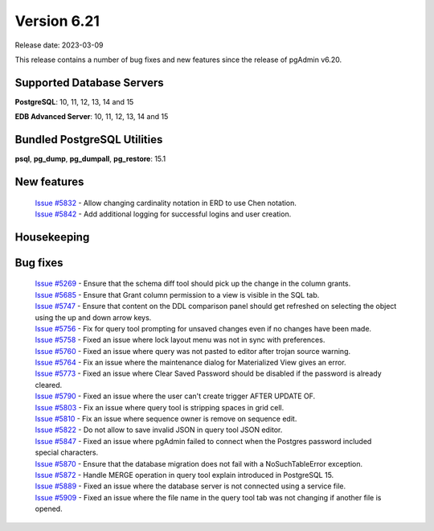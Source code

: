 ************
Version 6.21
************

Release date: 2023-03-09

This release contains a number of bug fixes and new features since the release of pgAdmin v6.20.

Supported Database Servers
**************************
**PostgreSQL**: 10, 11, 12, 13, 14 and 15

**EDB Advanced Server**: 10, 11, 12, 13, 14 and 15

Bundled PostgreSQL Utilities
****************************
**psql**, **pg_dump**, **pg_dumpall**, **pg_restore**: 15.1


New features
************

  | `Issue #5832 <https://github.com/pgadmin-org/pgadmin/issues/5832>`_ -  Allow changing cardinality notation in ERD to use Chen notation.
  | `Issue #5842 <https://github.com/pgadmin-org/pgadmin/issues/5842>`_ -  Add additional logging for successful logins and user creation.

Housekeeping
************


Bug fixes
*********

  | `Issue #5269 <https://github.com/pgadmin-org/pgadmin/issues/5269>`_ -  Ensure that the schema diff tool should pick up the change in the column grants.
  | `Issue #5685 <https://github.com/pgadmin-org/pgadmin/issues/5685>`_ -  Ensure that Grant column permission to a view is visible in the SQL tab.
  | `Issue #5747 <https://github.com/pgadmin-org/pgadmin/issues/5747>`_ -  Ensure that content on the DDL comparison panel should get refreshed on selecting the object using the up and down arrow keys.
  | `Issue #5756 <https://github.com/pgadmin-org/pgadmin/issues/5756>`_ -  Fix for query tool prompting for unsaved changes even if no changes have been made.
  | `Issue #5758 <https://github.com/pgadmin-org/pgadmin/issues/5758>`_ -  Fixed an issue where lock layout menu was not in sync with preferences.
  | `Issue #5760 <https://github.com/pgadmin-org/pgadmin/issues/5760>`_ -  Fixed an issue where query was not pasted to editor after trojan source warning.
  | `Issue #5764 <https://github.com/pgadmin-org/pgadmin/issues/5764>`_ -  Fix an issue where the maintenance dialog for Materialized View gives an error.
  | `Issue #5773 <https://github.com/pgadmin-org/pgadmin/issues/5773>`_ -  Fixed an issue where Clear Saved Password should be disabled if the password is already cleared.
  | `Issue #5790 <https://github.com/pgadmin-org/pgadmin/issues/5790>`_ -  Fixed an issue where the user can't create trigger AFTER UPDATE OF.
  | `Issue #5803 <https://github.com/pgadmin-org/pgadmin/issues/5803>`_ -  Fix an issue where query tool is stripping spaces in grid cell.
  | `Issue #5810 <https://github.com/pgadmin-org/pgadmin/issues/5810>`_ -  Fix an issue where sequence owner is remove on sequence edit.
  | `Issue #5822 <https://github.com/pgadmin-org/pgadmin/issues/5822>`_ -  Do not allow to save invalid JSON in query tool JSON editor.
  | `Issue #5847 <https://github.com/pgadmin-org/pgadmin/issues/5847>`_ -  Fixed an issue where pgAdmin failed to connect when the Postgres password included special characters.
  | `Issue #5870 <https://github.com/pgadmin-org/pgadmin/issues/5870>`_ -  Ensure that the database migration does not fail with a NoSuchTableError exception.
  | `Issue #5872 <https://github.com/pgadmin-org/pgadmin/issues/5872>`_ -  Handle MERGE operation in query tool explain introduced in PostgreSQL 15.
  | `Issue #5889 <https://github.com/pgadmin-org/pgadmin/issues/5889>`_ -  Fixed an issue where the database server is not connected using a service file.
  | `Issue #5909 <https://github.com/pgadmin-org/pgadmin/issues/5909>`_ -  Fixed an issue where the file name in the query tool tab was not changing if another file is opened.
